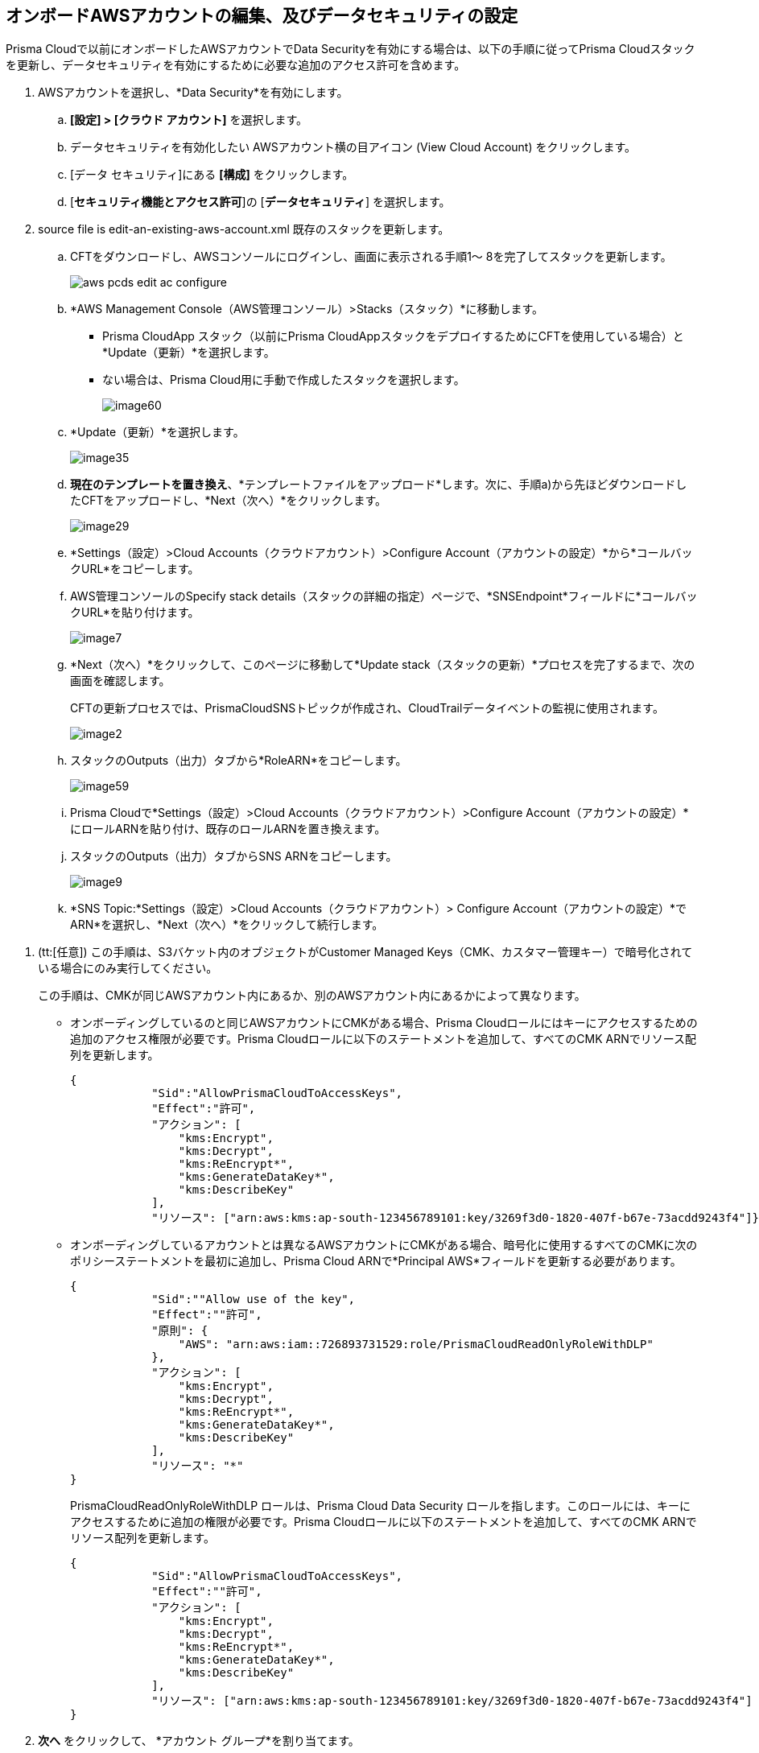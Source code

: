 :topic_type: タスク
[.task]
[#edit-an-existing-aws-account]
== オンボードAWSアカウントの編集、及びデータセキュリティの設定

Prisma Cloudで以前にオンボードしたAWSアカウントでData Securityを有効にする場合は、以下の手順に従ってPrisma Cloudスタックを更新し、データセキュリティを有効にするために必要な追加のアクセス許可を含めます。

[.procedure]
. AWSアカウントを選択し、*Data Security*を有効にします。

.. *[設定] > [クラウド アカウント]* を選択します。

.. データセキュリティを有効化したい AWSアカウント横の目アイコン (View Cloud Account) をクリックします。

.. [データ セキュリティ]にある *[構成]* をクリックします。

.. [*セキュリティ機能とアクセス許可*]の [*データセキュリティ*] を選択します。

. [[id596f6d05-ab1c-4556-8274-9289f6ecdb1e]]+++<draft-comment>source file is edit-an-existing-aws-account.xml</draft-comment>+++ 既存のスタックを更新します。

.. CFTをダウンロードし、AWSコンソールにログインし、画面に表示される手順1～ 8を完了してスタックを更新します。
+
image::administration/aws-pcds-edit-ac-configure.png[]

.. *AWS Management Console（AWS管理コンソール）>Stacks（スタック）*に移動します。
+
* Prisma CloudApp スタック（以前にPrisma CloudAppスタックをデプロイするためにCFTを使用している場合）と*Update（更新）*を選択します。

* ない場合は、Prisma Cloud用に手動で作成したスタックを選択します。
+
image::administration/image60.png[]

.. *Update（更新）*を選択します。
+
image::administration/image35.png[]

.. *現在のテンプレートを置き換え*、*テンプレートファイルをアップロード*します。次に、手順a)から先ほどダウンロードしたCFTをアップロードし、*Next（次へ）*をクリックします。
+
image::administration/image29.png[]

.. *Settings（設定）>Cloud Accounts（クラウドアカウント）>Configure Account（アカウントの設定）*から*コールバックURL*をコピーします。

.. AWS管理コンソールのSpecify stack details（スタックの詳細の指定）ページで、*SNSEndpoint*フィールドに*コールバックURL*を貼り付けます。
+
image::administration/image7.png[]

.. *Next（次へ）*をクリックして、このページに移動して*Update stack（スタックの更新）*プロセスを完了するまで、次の画面を確認します。
+
CFTの更新プロセスでは、PrismaCloudSNSトピックが作成され、CloudTrailデータイベントの監視に使用されます。
+
image::administration/image2.png[]

.. スタックのOutputs（出力）タブから*RoleARN*をコピーします。
+
image::administration/image59.png[]

.. Prisma Cloudで*Settings（設定）>Cloud Accounts（クラウドアカウント）>Configure Account（アカウントの設定）*にロールARNを貼り付け、既存のロールARNを置き換えます。

.. スタックのOutputs（出力）タブからSNS ARNをコピーします。
+
image::administration/image9.png[]

.. *SNS Topic:*Settings（設定）>Cloud Accounts（クラウドアカウント）> Configure Account（アカウントの設定）*でARN*を選択し、*Next（次へ）*をクリックして続行します。

//include::../../fragments/idee00fe2e-51d4-4d26-b010-69f3c261ad6f__id82a563a3-ea83-444d-a6ab-f1f8b5e116d8.adoc[]

//include::../../fragments/idee00fe2e-51d4-4d26-b010-69f3c261ad6f__id50a63347-4291-4210-99fa-f51de04106be.adoc[]

. (tt:[任意]) この手順は、S3バケット内のオブジェクトがCustomer Managed Keys（CMK、カスタマー管理キー）で暗号化されている場合にのみ実行してください。
+
この手順は、CMKが同じAWSアカウント内にあるか、別のAWSアカウント内にあるかによって異なります。
+
* オンボーディングしているのと同じAWSアカウントにCMKがある場合、Prisma Cloudロールにはキーにアクセスするための追加のアクセス権限が必要です。Prisma Cloudロールに以下のステートメントを追加して、すべてのCMK ARNでリソース配列を更新します。
+
[userinput]
----
{
            "Sid":"AllowPrismaCloudToAccessKeys",
            "Effect":"許可",
            "アクション": [
                "kms:Encrypt",
                "kms:Decrypt",
                "kms:ReEncrypt*",
                "kms:GenerateDataKey*",
                "kms:DescribeKey"
            ],
            "リソース": ["arn:aws:kms:ap-south-123456789101:key/3269f3d0-1820-407f-b67e-73acdd9243f4"]}
----

* オンボーディングしているアカウントとは異なるAWSアカウントにCMKがある場合、暗号化に使用するすべてのCMKに次のポリシーステートメントを最初に追加し、Prisma Cloud ARNで*Principal AWS*フィールドを更新する必要があります。
+
[userinput]
----
{
            "Sid":""Allow use of the key",
            "Effect":""許可",
            "原則": {
                "AWS": "arn:aws:iam::726893731529:role/PrismaCloudReadOnlyRoleWithDLP"
            },
            "アクション": [
                "kms:Encrypt",
                "kms:Decrypt",
                "kms:ReEncrypt*",
                "kms:GenerateDataKey*",
                "kms:DescribeKey"
            ],
            "リソース": "*"
}
----
+
PrismaCloudReadOnlyRoleWithDLP ロールは、Prisma Cloud Data Security ロールを指します。このロールには、キーにアクセスするために追加の権限が必要です。Prisma Cloudロールに以下のステートメントを追加して、すべてのCMK ARNでリソース配列を更新します。
+
[userinput]
----
{
            "Sid":"AllowPrismaCloudToAccessKeys",
            "Effect":""許可",
            "アクション": [
                "kms:Encrypt",
                "kms:Decrypt",
                "kms:ReEncrypt*",
                "kms:GenerateDataKey*",
                "kms:DescribeKey"
            ],
            "リソース": ["arn:aws:kms:ap-south-123456789101:key/3269f3d0-1820-407f-b67e-73acdd9243f4"]
}
----

. *次へ* をクリックして、 *アカウント グループ*を割り当てます。

. *Next（次へ）*をクリックして、クラウド アカウントの*Status（ステータス）*を確認します。
+
AWSアカウントのData Securityを有効にした後、追加のバケットのスキャンを有効にしたり、スキャン設定を変更したりするには、xref:../monitor-data-security-scan/data-security-settings.adoc[データセキュリティスキャン設定の定義]を参照してください。